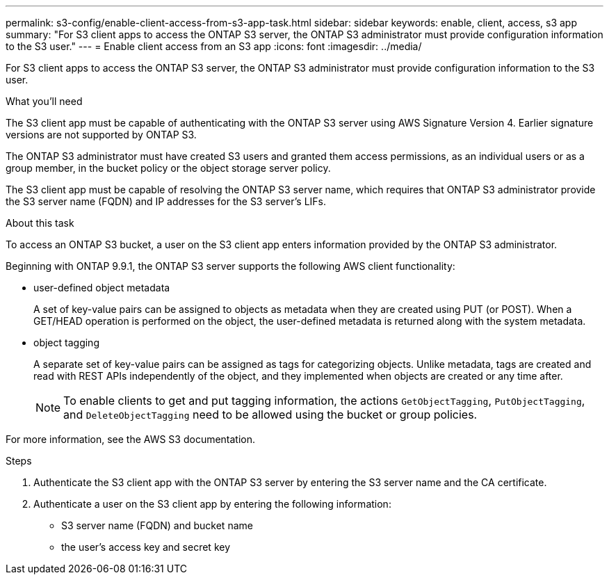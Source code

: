 ---
permalink: s3-config/enable-client-access-from-s3-app-task.html
sidebar: sidebar
keywords: enable, client, access, s3 app
summary: "For S3 client apps to access the ONTAP S3 server, the ONTAP S3 administrator must provide configuration information to the S3 user."
---
= Enable client access from an S3 app
:icons: font
:imagesdir: ../media/

[.lead]
For S3 client apps to access the ONTAP S3 server, the ONTAP S3 administrator must provide configuration information to the S3 user.

.What you'll need

The S3 client app must be capable of authenticating with the ONTAP S3 server using AWS Signature Version 4. Earlier signature versions are not supported by ONTAP S3.

The ONTAP S3 administrator must have created S3 users and granted them access permissions, as an individual users or as a group member, in the bucket policy or the object storage server policy.

The S3 client app must be capable of resolving the ONTAP S3 server name, which requires that ONTAP S3 administrator provide the S3 server name (FQDN) and IP addresses for the S3 server's LIFs.

.About this task

To access an ONTAP S3 bucket, a user on the S3 client app enters information provided by the ONTAP S3 administrator.

Beginning with ONTAP 9.9.1, the ONTAP S3 server supports the following AWS client functionality:

* user-defined object metadata
+
A set of key-value pairs can be assigned to objects as metadata when they are created using PUT (or POST). When a GET/HEAD operation is performed on the object, the user-defined metadata is returned along with the system metadata.

* object tagging
+
A separate set of key-value pairs can be assigned as tags for categorizing objects. Unlike metadata, tags are created and read with REST APIs independently of the object, and they implemented when objects are created or any time after.
+
[NOTE]
====
To enable clients to get and put tagging information, the actions `GetObjectTagging`, `PutObjectTagging`, and `DeleteObjectTagging` need to be allowed using the bucket or group policies.
====

For more information, see the AWS S3 documentation.

.Steps

. Authenticate the S3 client app with the ONTAP S3 server by entering the S3 server name and the CA certificate.
. Authenticate a user on the S3 client app by entering the following information:
 ** S3 server name (FQDN) and bucket name
 ** the user's access key and secret key
